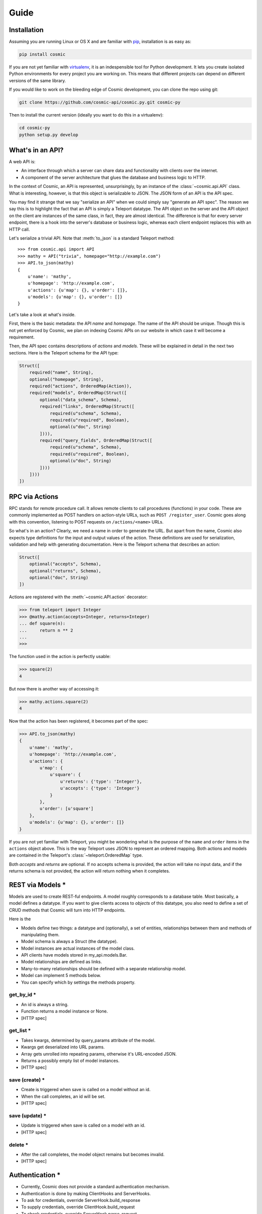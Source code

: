 Guide
=====

Installation
------------

Assuming you are running Linux or OS X and are familiar with `pip <http://www.pip-installer.org/en/latest/quickstart.html>`_, installation is as easy as:

.. code:: bash

   pip install cosmic

If you are not yet familiar with `virtualenv
<http://www.virtualenv.org/en/latest/>`_, it is an indespensible tool for
Python development. It lets you create isolated Python environments for every
project you are working on. This means that different projects can depend on
different versions of the same library.

If you would like to work on the bleeding edge of Cosmic development, you 
can clone the repo using git:

.. code:: bash
    
    git clone https://github.com/cosmic-api/cosmic.py.git cosmic-py

Then to install the current version (ideally you want to do this in a
virtualenv):

.. code:: bash

    cd cosmic-py
    python setup.py develop

What's in an API?
-----------------

A web API is:

* An interface through which a server can share data and functionality with
  clients over the internet.
* A component of the server architecture that glues the database and business
  logic to HTTP.

In the context of Cosmic, an API is represented, unsurprisingly, by an
instance of the :class:`~cosmic.api.API` class. What is interesting, however,
is that this object is serializable to JSON. The JSON form of an API is the
API spec.

You may find it strange that we say "serialize an API" when we could simply
say "generate an API spec". The reason we say this is to highlight the fact
that an API is simply a Teleport datatype. The API object on the server and
the API object on the client are instances of the same class, in fact, they
are almost identical. The difference is that for every server endpoint, there
is a hook into the server's database or business logic, whereas each client
endpoint replaces this with an HTTP call.

Let's serialize a trivial API. Note that :meth:`to_json` is a standard
Teleport method::

    >>> from cosmic.api import API
    >>> mathy = API("trivia", homepage="http://example.com")
    >>> API.to_json(mathy)
    {
        u'name': 'mathy',
        u'homepage': 'http://example.com',
        u'actions': {u'map': {}, u'order': []},
        u'models': {u'map': {}, u'order': []}
    }

Let's take a look at what's inside.

First, there is the basic metadata: the API *name* and *homepage*. The name of
the API should be unique. Though this is not yet enforced by Cosmic, we plan on
indexing Cosmic APIs on our website in which case it will become a requirement.

Then, the API spec contains descriptions of *actions* and *models*. These will
be explained in detail in the next two sections. Here is the Teleport schema
for the API type:

.. code:: python

    Struct([
        required("name", String),
        optional("homepage", String),
        required("actions", OrderedMap(Action)),
        required("models", OrderedMap(Struct([
            optional("data_schema", Schema),
            required("links", OrderedMap(Struct([
                required(u"schema", Schema),
                required(u"required", Boolean),
                optional(u"doc", String)
            ]))),
            required("query_fields", OrderedMap(Struct([
                required(u"schema", Schema),
                required(u"required", Boolean),
                optional(u"doc", String)
            ])))
        ])))
    ])

RPC via Actions
---------------

RPC stands for remote procedure call. It allows remote clients to call
procedures (functions) in your code. These are commonly implemented as POST
handlers on action-style URLs, such as ``POST /register_user``. Cosmic goes
along with this convention, listening to POST requests on ``/actions/<name>``
URLs.

So what's in an action? Clearly, we need a name in order to generate the URL.
But apart from the name, Cosmic also expects type definitions for the input
and output values of the action. These definitions are used for serialization,
validation and help with generating documentation. Here is the Teleport schema
that describes an action:

.. code:: python

    Struct([
        optional("accepts", Schema),
        optional("returns", Schema),
        optional("doc", String)
    ])

Actions are registered with the :meth:`~cosmic.API.action` decorator:

.. code:: python

    >>> from teleport import Integer
    >>> @mathy.action(accepts=Integer, returns=Integer)
    ... def square(n):
    ...     return n ** 2
    ... 
    >>>

The function used in the action is perfectly usable:

.. code:: python

    >>> square(2)
    4

But now there is another way of accessing it:

.. code:: python

    >>> mathy.actions.square(2)
    4

.. TODO: Executing the same action on the client

Now that the action has been registered, it becomes part of the spec:

.. code:: python

    >>> API.to_json(mathy)
    {
        u'name': 'mathy',
        u'homepage': 'http://example.com',
        u'actions': {
            u'map': {
                u'square': {
                    u'returns': {'type': 'Integer'},
                    u'accepts': {'type': 'Integer'}
                }
            },
            u'order': [u'square']
        },
        u'models': {u'map': {}, u'order': []}
    }

If you are not yet familiar with Teleport, you might be wondering what is the
purpose of the ``name`` and ``order`` items in the ``actions`` object above.
This is the way Teleport uses JSON to represent an ordered mapping. Both actions
and models are contained in the Teleport's :class:`~teleport.OrderedMap` type.

Both *accepts* and *returns* are optional. If no accepts schema is provided,
the action will take no input data, and if the returns schema is not provided,
the action will return nothing when it completes.

.. TODO: When accepts is a Struct, you can pass in values as kwargs.
.. TODO: [HTTP spec]

REST via Models *
-----------------

Models are used to create REST-ful endpoints. A model roughly corresponds to a
database table. Most basically, a model defines a datatype. If you want to
give clients access to *objects* of this datatype, you also need to define a
set of CRUD methods that Cosmic will turn into HTTP endpoints.

Here is the 

* Models define two things: a datatype and (optionally), a set of entities, relationships between them and methods of manipulating them.
* Model schema is always a Struct (the datatype).
* Model instances are actual instances of the model class.
* API clients have models stored in my_api.models.Bar.
* Model relationships are defined as links.
* Many-to-many relationships should be defined with a separate relationship model.
* Model can implement 5 methods below.
* You can specify which by settings the methods property.

get_by_id *
```````````

* An id is always a string.
* Function returns a model instance or None.
* [HTTP spec]

get_list *
``````````

* Takes kwargs, determined by query_params attribute of the model.
* Kwargs get deserialized into URL params.
* Array gets unrolled into repeating params, otherwise it's URL-encoded JSON.
* Returns a possibly empty list of model instances.
* [HTTP spec]

save (create) *
```````````````

* Create is triggered when save is called on a model without an id.
* When the call completes, an id will be set.
* [HTTP spec]

save (update) *
```````````````

* Update is triggered when save is called on a model with an id.
* [HTTP spec]

delete *
````````

* After the call completes, the model object remains but becomes invalid.
* [HTTP spec]

Authentication *
----------------

* Currently, Cosmic does not provide a standard authentication mechanism.
* Authentication is done by making ClientHooks and ServerHooks.
* To ask for credentials, override ServerHook.build_response
* To supply credentials, override ClientHook.build_request
* To check credentials, override ServerHook.parse_request
* Authentication error should be raised when invalid credentials are provided.
* An authorization error can be raised from anywhere in the code.
* By overriding ClientHook.call, you can make the request repeat once credentials have been found.
* This will let the client continue seamless operation.

Deployment on Heroku *
----------------------

* Assuming you have a Heroku account
* $ heroku login
* Add cosmic to requirements.txt
* Create Procfile
* [example app]
* $ git init && git commit
* Heroku create
* $ git push origin master

